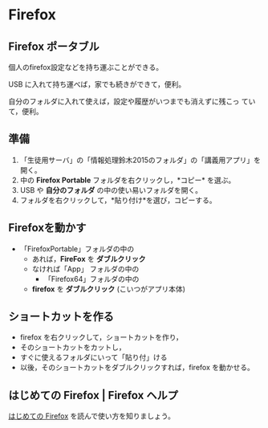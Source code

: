 * Firefox
** Firefox ポータブル

   個人のfirefox設定などを持ち運ぶことができる。

   USB に入れて持ち運べば，家でも続きができて，便利。

   自分のフォルダに入れて使えば，設定や履歴がいつまでも消えずに残こっ
   ていて，便利。

** 準備

1. 「生徒用サーバ」の「情報処理鈴木2015のフォルダ」の「講義用アプリ」を開く。
2. 中の *Firefox Portable* フォルダを右クリックし，*コピー* を選ぶ。
3. USB や *自分のフォルダ* の中の使い易いフォルダを開く。
4. フォルダを右クリックして，*貼り付け*を選び，コピーする。

** Firefoxを動かす

  - 「FirefoxPortable」フォルダの中の
    - あれば，*FireFox* を *ダブルクリック*
    - なければ「App」 フォルダの中の
      - 「Firefox64」フォルダの中の
	- *firefox* を *ダブルクリック* (こいつがアプリ本体)

** ショートカットを作る

- firefox を右クリックして，ショートカットを作り，
- そのショートカットをカットし，
- すぐに使えるフォルダにいって「貼り付」ける
- 以後，そのショートカットをダブルクリックすれば，firefox を動かせる。

** はじめての Firefox | Firefox ヘルプ

   [[https://support.mozilla.org/ja/kb/get-started-firefox-overview-main-features][はじめての Firefox]] を読んで使い方を知りましょう。









   



